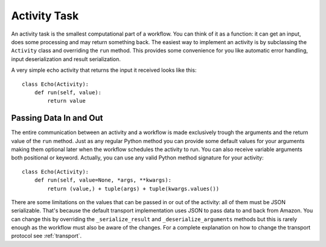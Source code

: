 .. _activity:

Activity Task
=============

An activity task is the smallest computational part of a workflow. You can
think of it as a function: it can get an input, does some processing and may
return something back. The easiest way to implement an activity is by
subclassing the ``Activity`` class and overriding the ``run`` method. This
provides some convenience for you like automatic error handling, input
deserialization and result serialization.

A very simple echo activity that returns the input it received looks like
this::

    class Echo(Activity):
        def run(self, value):
            return value


Passing Data In and Out
-----------------------

The entire communication between an activity and a workflow is made exclusively
trough the arguments and the return value of the ``run`` method.  Just as any
regular Python method you can provide some default values for your arguments
making them optional later when the workflow schedules the activity to run. You
can also receive variable arguments both positional or keyword. Actually, you
can use any valid Python method signature for your activity::

    class Echo(Activity):
        def run(self, value=None, *args, **kwargs):
            return (value,) + tuple(args) + tuple(kwargs.values())

There are some limitations on the values that can be passed in or out of the
activity: all of them must be JSON serializable. That's because the default
transport implementation uses JSON to pass data to and back from Amazon. You
can change this by overriding the ``_serialize_result`` and
``_deserialize_arguments`` methods but this is rarely enough as the workflow
must also be aware of the changes. For a complete explanation on how to change
the transport protocol see :ref:`transport`.
